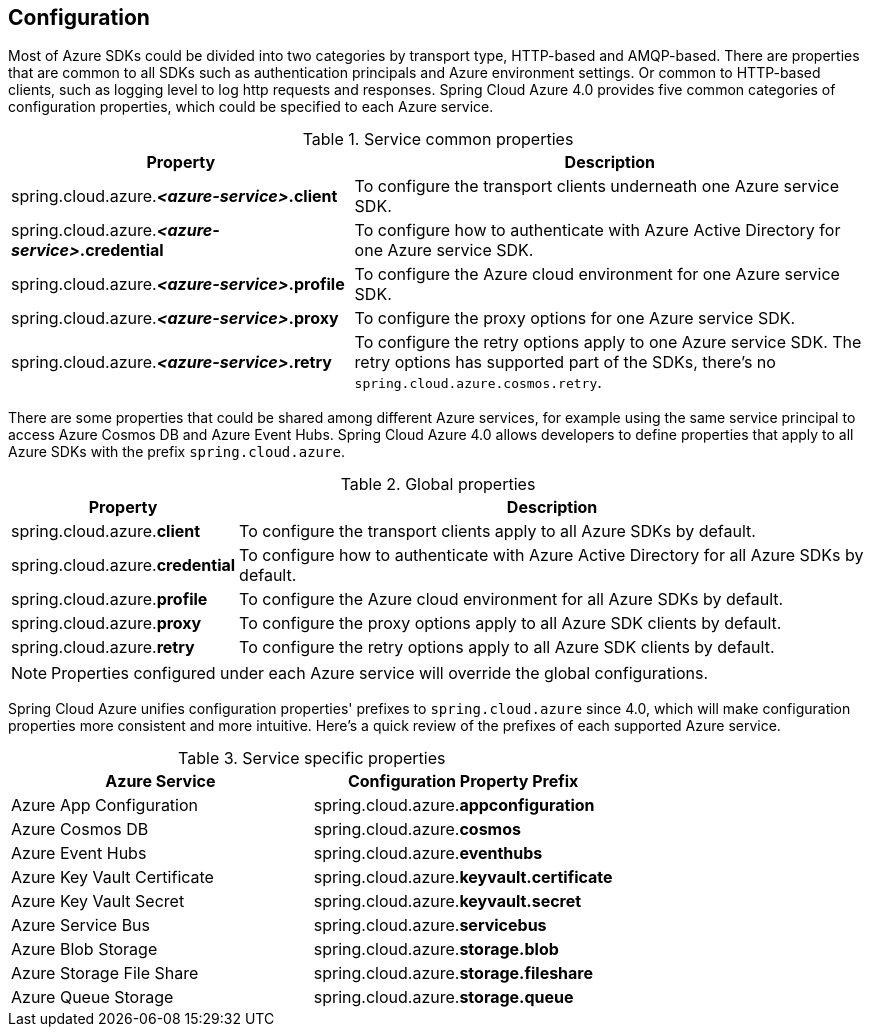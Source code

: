 [#configuration]
== Configuration

Most of Azure SDKs could be divided into two categories by transport type, HTTP-based and AMQP-based. There are properties that are common to all SDKs such as authentication principals and Azure environment settings. Or common to HTTP-based clients, such as logging level to log http requests and responses. Spring Cloud Azure 4.0 provides five common categories of configuration properties, which could be specified to each Azure service.

.Service common properties
[cols="2,3", options="header"]
|===
|Property |Description

|spring.cloud.azure.*_<azure-service>_.client*
|To configure the transport clients underneath one Azure service SDK. 

|spring.cloud.azure.*_<azure-service>_.credential*
|To configure how to authenticate with Azure Active Directory for one Azure service SDK.

|spring.cloud.azure.*_<azure-service>_.profile*
|To configure the Azure cloud environment for one Azure service SDK. 

|spring.cloud.azure.*_<azure-service>_.proxy*
|To configure the proxy options for one Azure service SDK. 

|spring.cloud.azure.*_<azure-service>_.retry*
|To configure the retry options apply to one Azure service SDK. The retry options has supported part of the SDKs, there's no `spring.cloud.azure.cosmos.retry`.
|=== 


There are some properties that could be shared among different Azure services, for example using the same service principal to access Azure Cosmos DB and Azure Event Hubs. Spring Cloud Azure 4.0 allows developers to define properties that apply to all Azure SDKs with the prefix `spring.cloud.azure`.

.Global properties
[cols="1,3", options="header"]
|===
|Property  |Description

|spring.cloud.azure.*client*
|To configure the transport clients apply to all Azure SDKs by default. 

|spring.cloud.azure.*credential*
|To configure how to authenticate with Azure Active Directory for all Azure SDKs by default. 

|spring.cloud.azure.*profile*
|To configure the Azure cloud environment for all Azure SDKs by default. 

|spring.cloud.azure.*proxy*
|To configure the proxy options apply to all Azure SDK clients by default. 

|spring.cloud.azure.*retry*
|To configure the retry options apply to all Azure SDK clients by default. 
|===


NOTE: Properties configured under each Azure service will override the global configurations.

Spring Cloud Azure unifies configuration properties' prefixes to `spring.cloud.azure` since 4.0, which will make configuration properties more consistent and more intuitive. Here's a quick review of the prefixes of each supported Azure service.

.Service specific properties
[cols="<50,<50", options="header"]
|===
|Azure Service |Configuration Property Prefix 

|Azure App Configuration 
|spring.cloud.azure.*appconfiguration*

|Azure Cosmos DB 
|spring.cloud.azure.*cosmos*

|Azure Event Hubs 
|spring.cloud.azure.*eventhubs*

|Azure Key Vault Certificate 
|spring.cloud.azure.*keyvault.certificate*

|Azure Key Vault Secret 
|spring.cloud.azure.*keyvault.secret*

|Azure Service Bus 
|spring.cloud.azure.*servicebus*

|Azure Blob Storage
|spring.cloud.azure.*storage.blob*

|Azure Storage File Share 
|spring.cloud.azure.*storage.fileshare*

|Azure Queue Storage
|spring.cloud.azure.*storage.queue*
|===
